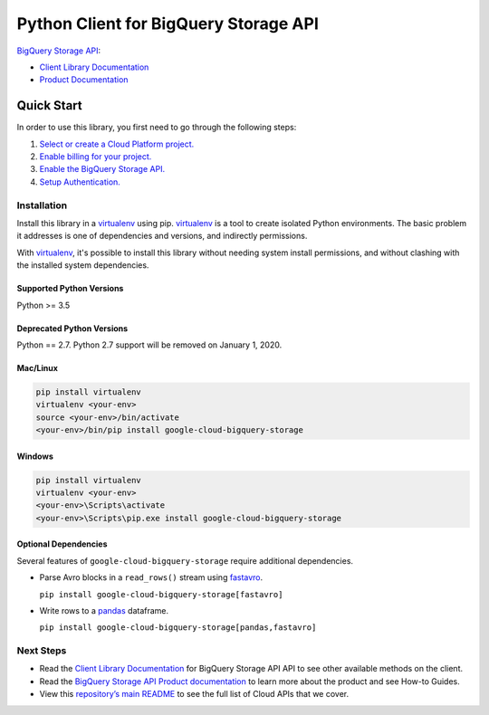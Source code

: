 Python Client for BigQuery Storage API
======================================

|ga| |pypi| |versions| 

`BigQuery Storage API`_:

- `Client Library Documentation`_
- `Product Documentation`_

.. |ga| image:: https://img.shields.io/badge/support-GA-gold.svg
   :target: https://github.com/googleapis/google-cloud-python/blob/master/README.rst#general-availability
.. |pypi| image:: https://img.shields.io/pypi/v/google-cloud-bigquery-storage.svg
   :target: https://pypi.org/project/google-cloud-bigquery-storage/
.. |versions| image:: https://img.shields.io/pypi/pyversions/google-cloud-bigquery-storage.svg
   :target: https://pypi.org/project/google-cloud-bigquery-storage/
.. _BigQuery Storage API: https://cloud.google.com/bigquery/docs/reference/storage/
.. _Client Library Documentation: https://googleapis.dev/python/bigquerystorage/latest
.. _Product Documentation: https://cloud.google.com/bigquery/docs/reference/storage/

Quick Start
-----------

In order to use this library, you first need to go through the following steps:

1. `Select or create a Cloud Platform project.`_
2. `Enable billing for your project.`_
3. `Enable the BigQuery Storage API.`_
4. `Setup Authentication.`_

.. _Select or create a Cloud Platform project.: https://console.cloud.google.com/project
.. _Enable billing for your project.: https://cloud.google.com/billing/docs/how-to/modify-project#enable_billing_for_a_project
.. _Enable the BigQuery Storage API.: https://console.cloud.google.com/apis/library/bigquerystorage.googleapis.com
.. _Setup Authentication.: https://googleapis.dev/python/google-api-core/latest/auth.html

Installation
~~~~~~~~~~~~

Install this library in a `virtualenv`_ using pip. `virtualenv`_ is a tool to
create isolated Python environments. The basic problem it addresses is one of
dependencies and versions, and indirectly permissions.

With `virtualenv`_, it's possible to install this library without needing system
install permissions, and without clashing with the installed system
dependencies.

.. _`virtualenv`: https://virtualenv.pypa.io/en/latest/


Supported Python Versions
^^^^^^^^^^^^^^^^^^^^^^^^^
Python >= 3.5

Deprecated Python Versions
^^^^^^^^^^^^^^^^^^^^^^^^^^
Python == 2.7. Python 2.7 support will be removed on January 1, 2020.


Mac/Linux
^^^^^^^^^

.. code-block:: console

    pip install virtualenv
    virtualenv <your-env>
    source <your-env>/bin/activate
    <your-env>/bin/pip install google-cloud-bigquery-storage


Windows
^^^^^^^

.. code-block:: console

    pip install virtualenv
    virtualenv <your-env>
    <your-env>\Scripts\activate
    <your-env>\Scripts\pip.exe install google-cloud-bigquery-storage

Optional Dependencies
^^^^^^^^^^^^^^^^^^^^^

Several features of ``google-cloud-bigquery-storage`` require additional
dependencies.

* Parse Avro blocks in a ``read_rows()`` stream using `fastavro
  <https://fastavro.readthedocs.io/en/latest/>`_.

  ``pip install google-cloud-bigquery-storage[fastavro]``

* Write rows to a `pandas <http://pandas.pydata.org/pandas-docs/stable/>`_
  dataframe.

  ``pip install google-cloud-bigquery-storage[pandas,fastavro]``

Next Steps
~~~~~~~~~~

-  Read the `Client Library Documentation`_ for BigQuery Storage API
   API to see other available methods on the client.
-  Read the `BigQuery Storage API Product documentation`_ to learn
   more about the product and see How-to Guides.
-  View this `repository’s main README`_ to see the full list of Cloud
   APIs that we cover.

.. _BigQuery Storage API Product documentation:  https://cloud.google.com/bigquery/docs/reference/storage/
.. _repository’s main README: https://github.com/googleapis/google-cloud-python/blob/master/README.rst
